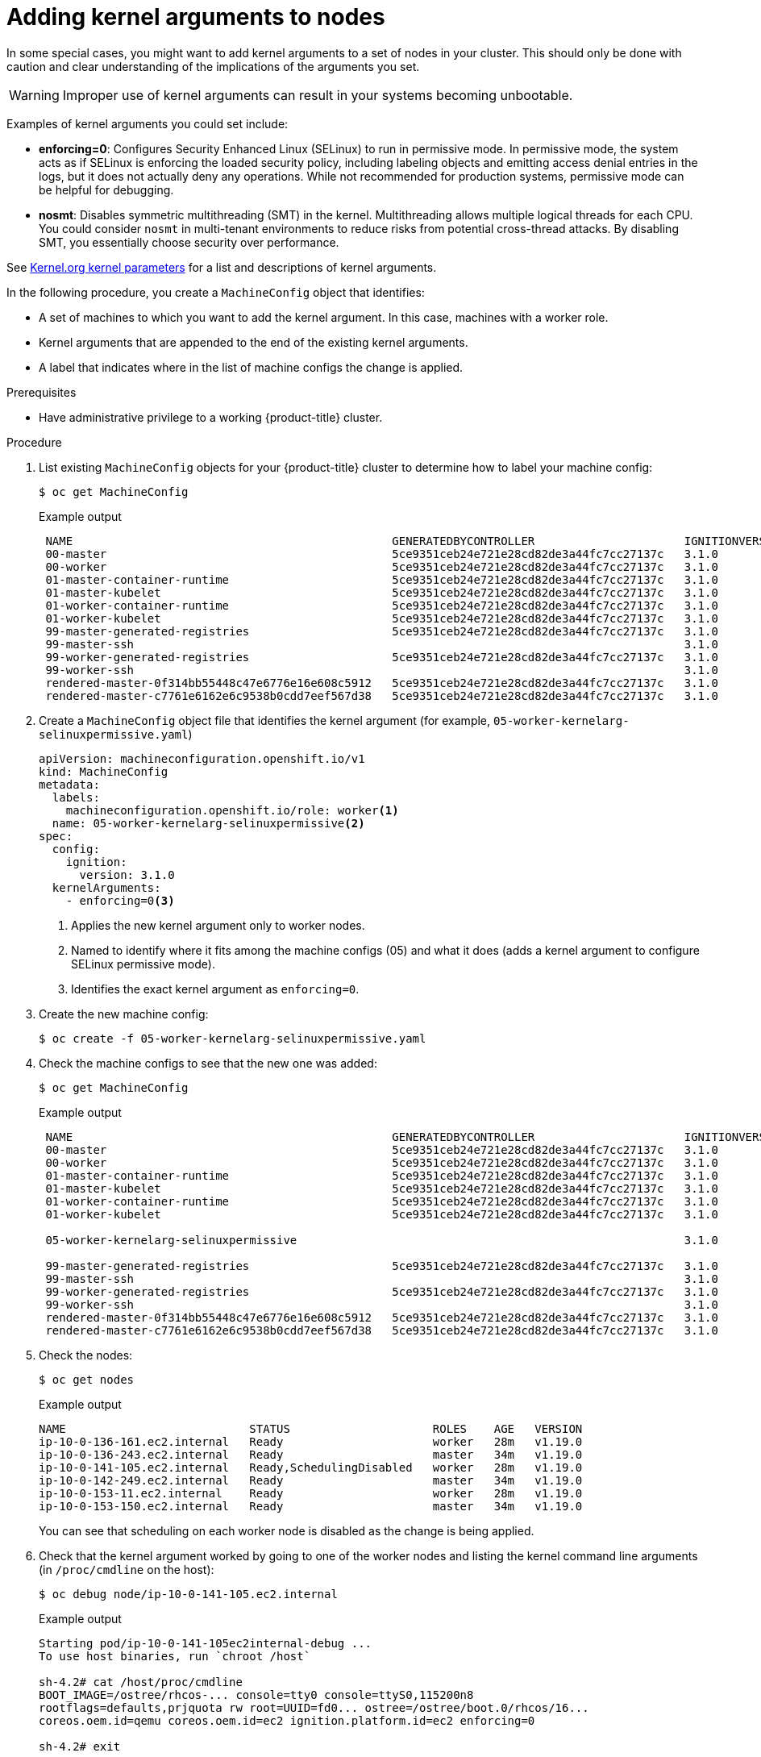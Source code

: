 // Module included in the following assemblies:
//
// * nodes/nodes-nodes-working.adoc
// * post_installation_configuration/machine-configuration-tasks.adoc

:_content-type: PROCEDURE
[id="nodes-nodes-kernel-arguments_{context}"]
= Adding kernel arguments to nodes

In some special cases, you might want to add kernel arguments
to a set of nodes in your cluster.
This should only be done with caution and clear understanding
of the implications of the arguments you set.

[WARNING]
====
Improper use of kernel arguments can result in your systems becoming unbootable.
====

Examples of kernel arguments you could set include:

* **enforcing=0**: Configures Security Enhanced Linux (SELinux) to run in permissive mode.
In permissive mode, the system acts as if SELinux is enforcing the loaded security policy,
including labeling objects and emitting access denial entries in the logs,
but it does not actually deny any operations. While not recommended for production systems,
permissive mode can be helpful for debugging.

* **nosmt**: Disables symmetric multithreading (SMT) in the kernel.
Multithreading allows multiple logical threads for each CPU.
You could consider `nosmt` in multi-tenant environments to reduce
risks from potential cross-thread attacks. By disabling SMT, you essentially choose security over performance.

See link:https://www.kernel.org/doc/Documentation/admin-guide/kernel-parameters.txt[Kernel.org kernel parameters]
for a list and descriptions of kernel arguments.

In the following procedure, you create a `MachineConfig` object that identifies:

* A set of machines to which you want to add the kernel argument.
In this case, machines with a worker role.
* Kernel arguments that are appended to the end of the existing kernel arguments.
* A label that indicates where in the list of machine configs the change is applied.

.Prerequisites
* Have administrative privilege to a working {product-title} cluster.

.Procedure

. List existing `MachineConfig` objects for your {product-title} cluster to determine how to
label your machine config:
+
[source,terminal]
----
$ oc get MachineConfig
----
+
.Example output
[source,terminal]
----
 NAME                                               GENERATEDBYCONTROLLER                      IGNITIONVERSION   AGE
 00-master                                          5ce9351ceb24e721e28cd82de3a44fc7cc27137c   3.1.0             65m
 00-worker                                          5ce9351ceb24e721e28cd82de3a44fc7cc27137c   3.1.0             65m
 01-master-container-runtime                        5ce9351ceb24e721e28cd82de3a44fc7cc27137c   3.1.0             65m
 01-master-kubelet                                  5ce9351ceb24e721e28cd82de3a44fc7cc27137c   3.1.0             65m
 01-worker-container-runtime                        5ce9351ceb24e721e28cd82de3a44fc7cc27137c   3.1.0             65m
 01-worker-kubelet                                  5ce9351ceb24e721e28cd82de3a44fc7cc27137c   3.1.0             65m
 99-master-generated-registries                     5ce9351ceb24e721e28cd82de3a44fc7cc27137c   3.1.0             65m
 99-master-ssh                                                                                 3.1.0             77m
 99-worker-generated-registries                     5ce9351ceb24e721e28cd82de3a44fc7cc27137c   3.1.0             65m
 99-worker-ssh                                                                                 3.1.0             77m
 rendered-master-0f314bb55448c47e6776e16e608c5912   5ce9351ceb24e721e28cd82de3a44fc7cc27137c   3.1.0             42m
 rendered-master-c7761e6162e6c9538b0cdd7eef567d38   5ce9351ceb24e721e28cd82de3a44fc7cc27137c   3.1.0             65m
----

. Create a `MachineConfig` object file that identifies the kernel argument (for example, `05-worker-kernelarg-selinuxpermissive.yaml`)
+
[source,yaml]
----
apiVersion: machineconfiguration.openshift.io/v1
kind: MachineConfig
metadata:
  labels:
    machineconfiguration.openshift.io/role: worker<1>
  name: 05-worker-kernelarg-selinuxpermissive<2>
spec:
  config:
    ignition:
      version: 3.1.0
  kernelArguments:
    - enforcing=0<3>
----
+
<1> Applies the new kernel argument only to worker nodes.
<2> Named to identify where it fits among the machine configs (05) and what it does (adds
a kernel argument to configure SELinux permissive mode).
<3> Identifies the exact kernel argument as `enforcing=0`.

. Create the new machine config:
+
[source,terminal]
----
$ oc create -f 05-worker-kernelarg-selinuxpermissive.yaml
----

. Check the machine configs to see that the new one was added:
+
[source,terminal]
----
$ oc get MachineConfig
----
+
.Example output
[source,terminal]
----
 NAME                                               GENERATEDBYCONTROLLER                      IGNITIONVERSION   AGE
 00-master                                          5ce9351ceb24e721e28cd82de3a44fc7cc27137c   3.1.0             65m
 00-worker                                          5ce9351ceb24e721e28cd82de3a44fc7cc27137c   3.1.0             65m
 01-master-container-runtime                        5ce9351ceb24e721e28cd82de3a44fc7cc27137c   3.1.0             65m
 01-master-kubelet                                  5ce9351ceb24e721e28cd82de3a44fc7cc27137c   3.1.0             65m
 01-worker-container-runtime                        5ce9351ceb24e721e28cd82de3a44fc7cc27137c   3.1.0             65m
 01-worker-kubelet                                  5ce9351ceb24e721e28cd82de3a44fc7cc27137c   3.1.0             65m

 05-worker-kernelarg-selinuxpermissive                                                         3.1.0             105s

 99-master-generated-registries                     5ce9351ceb24e721e28cd82de3a44fc7cc27137c   3.1.0             65m
 99-master-ssh                                                                                 3.1.0             77m
 99-worker-generated-registries                     5ce9351ceb24e721e28cd82de3a44fc7cc27137c   3.1.0             65m
 99-worker-ssh                                                                                 3.1.0             77m
 rendered-master-0f314bb55448c47e6776e16e608c5912   5ce9351ceb24e721e28cd82de3a44fc7cc27137c   3.1.0             42m
 rendered-master-c7761e6162e6c9538b0cdd7eef567d38   5ce9351ceb24e721e28cd82de3a44fc7cc27137c   3.1.0             65m
----

. Check the nodes:
+
[source,terminal]
----
$ oc get nodes
----
+
.Example output
[source,terminal]
----
NAME                           STATUS                     ROLES    AGE   VERSION
ip-10-0-136-161.ec2.internal   Ready                      worker   28m   v1.19.0
ip-10-0-136-243.ec2.internal   Ready                      master   34m   v1.19.0
ip-10-0-141-105.ec2.internal   Ready,SchedulingDisabled   worker   28m   v1.19.0
ip-10-0-142-249.ec2.internal   Ready                      master   34m   v1.19.0
ip-10-0-153-11.ec2.internal    Ready                      worker   28m   v1.19.0
ip-10-0-153-150.ec2.internal   Ready                      master   34m   v1.19.0
----
+
You can see that scheduling on each worker node is disabled as the change is being applied.

. Check that the kernel argument worked by going to one of the worker nodes and listing
the kernel command line arguments (in `/proc/cmdline` on the host):
+
[source,terminal]
----
$ oc debug node/ip-10-0-141-105.ec2.internal
----
+
.Example output
[source,terminal]
----
Starting pod/ip-10-0-141-105ec2internal-debug ...
To use host binaries, run `chroot /host`

sh-4.2# cat /host/proc/cmdline
BOOT_IMAGE=/ostree/rhcos-... console=tty0 console=ttyS0,115200n8
rootflags=defaults,prjquota rw root=UUID=fd0... ostree=/ostree/boot.0/rhcos/16...
coreos.oem.id=qemu coreos.oem.id=ec2 ignition.platform.id=ec2 enforcing=0

sh-4.2# exit
----
+
You should see the `enforcing=0` argument added to the other kernel arguments.
